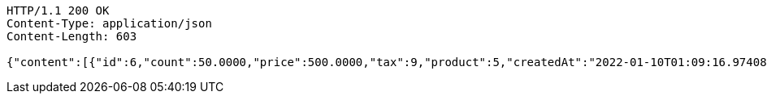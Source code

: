 [source,http,options="nowrap"]
----
HTTP/1.1 200 OK
Content-Type: application/json
Content-Length: 603

{"content":[{"id":6,"count":50.0000,"price":500.0000,"tax":9,"product":5,"createdAt":"2022-01-10T01:09:16.974085","updatedAt":"2022-01-10T01:09:16.974095"},{"id":7,"count":60.2000,"price":9000.5680,"tax":10,"product":5,"createdAt":"2022-01-10T01:09:16.994410","updatedAt":"2022-01-10T01:09:17.013482"}],"pageable":{"sort":{"empty":true,"sorted":false,"unsorted":true},"offset":0,"pageNumber":0,"pageSize":2,"paged":true,"unpaged":false},"last":true,"totalPages":1,"totalElements":2,"size":2,"number":0,"sort":{"empty":true,"sorted":false,"unsorted":true},"first":true,"numberOfElements":2,"empty":false}
----